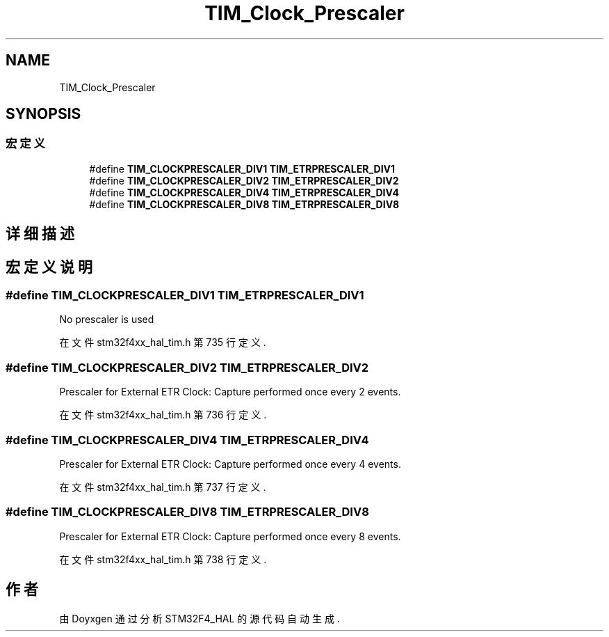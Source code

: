 .TH "TIM_Clock_Prescaler" 3 "2020年 八月 7日 星期五" "Version 1.24.0" "STM32F4_HAL" \" -*- nroff -*-
.ad l
.nh
.SH NAME
TIM_Clock_Prescaler
.SH SYNOPSIS
.br
.PP
.SS "宏定义"

.in +1c
.ti -1c
.RI "#define \fBTIM_CLOCKPRESCALER_DIV1\fP   \fBTIM_ETRPRESCALER_DIV1\fP"
.br
.ti -1c
.RI "#define \fBTIM_CLOCKPRESCALER_DIV2\fP   \fBTIM_ETRPRESCALER_DIV2\fP"
.br
.ti -1c
.RI "#define \fBTIM_CLOCKPRESCALER_DIV4\fP   \fBTIM_ETRPRESCALER_DIV4\fP"
.br
.ti -1c
.RI "#define \fBTIM_CLOCKPRESCALER_DIV8\fP   \fBTIM_ETRPRESCALER_DIV8\fP"
.br
.in -1c
.SH "详细描述"
.PP 

.SH "宏定义说明"
.PP 
.SS "#define TIM_CLOCKPRESCALER_DIV1   \fBTIM_ETRPRESCALER_DIV1\fP"
No prescaler is used 
.br
 
.PP
在文件 stm32f4xx_hal_tim\&.h 第 735 行定义\&.
.SS "#define TIM_CLOCKPRESCALER_DIV2   \fBTIM_ETRPRESCALER_DIV2\fP"
Prescaler for External ETR Clock: Capture performed once every 2 events\&. 
.PP
在文件 stm32f4xx_hal_tim\&.h 第 736 行定义\&.
.SS "#define TIM_CLOCKPRESCALER_DIV4   \fBTIM_ETRPRESCALER_DIV4\fP"
Prescaler for External ETR Clock: Capture performed once every 4 events\&. 
.PP
在文件 stm32f4xx_hal_tim\&.h 第 737 行定义\&.
.SS "#define TIM_CLOCKPRESCALER_DIV8   \fBTIM_ETRPRESCALER_DIV8\fP"
Prescaler for External ETR Clock: Capture performed once every 8 events\&. 
.PP
在文件 stm32f4xx_hal_tim\&.h 第 738 行定义\&.
.SH "作者"
.PP 
由 Doyxgen 通过分析 STM32F4_HAL 的 源代码自动生成\&.

